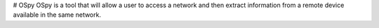 # OSpy
OSpy is a tool that will allow a user to access a network and then extract information from a remote device available in the same network.
